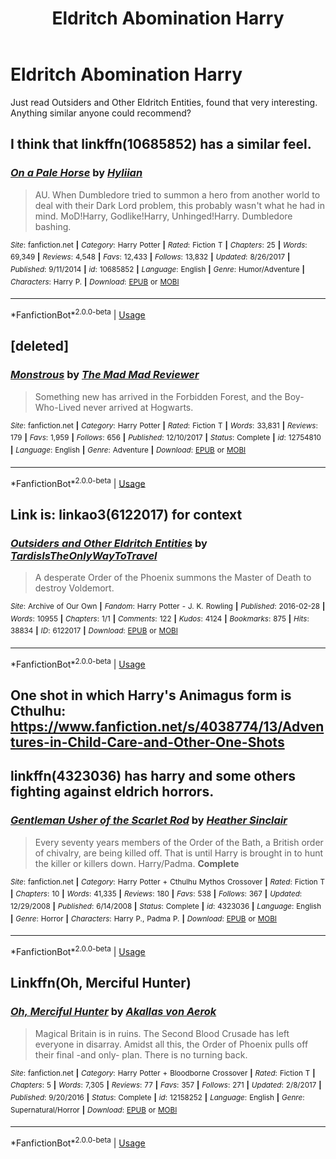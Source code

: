 #+TITLE: Eldritch Abomination Harry

* Eldritch Abomination Harry
:PROPERTIES:
:Author: Spacezonez
:Score: 14
:DateUnix: 1560403742.0
:DateShort: 2019-Jun-13
:FlairText: Request
:END:
Just read Outsiders and Other Eldritch Entities, found that very interesting. Anything similar anyone could recommend?


** I think that linkffn(10685852) has a similar feel.
:PROPERTIES:
:Author: SirGlaurung
:Score: 6
:DateUnix: 1560414379.0
:DateShort: 2019-Jun-13
:END:

*** [[https://www.fanfiction.net/s/10685852/1/][*/On a Pale Horse/*]] by [[https://www.fanfiction.net/u/3305720/Hyliian][/Hyliian/]]

#+begin_quote
  AU. When Dumbledore tried to summon a hero from another world to deal with their Dark Lord problem, this probably wasn't what he had in mind. MoD!Harry, Godlike!Harry, Unhinged!Harry. Dumbledore bashing.
#+end_quote

^{/Site/:} ^{fanfiction.net} ^{*|*} ^{/Category/:} ^{Harry} ^{Potter} ^{*|*} ^{/Rated/:} ^{Fiction} ^{T} ^{*|*} ^{/Chapters/:} ^{25} ^{*|*} ^{/Words/:} ^{69,349} ^{*|*} ^{/Reviews/:} ^{4,548} ^{*|*} ^{/Favs/:} ^{12,433} ^{*|*} ^{/Follows/:} ^{13,832} ^{*|*} ^{/Updated/:} ^{8/26/2017} ^{*|*} ^{/Published/:} ^{9/11/2014} ^{*|*} ^{/id/:} ^{10685852} ^{*|*} ^{/Language/:} ^{English} ^{*|*} ^{/Genre/:} ^{Humor/Adventure} ^{*|*} ^{/Characters/:} ^{Harry} ^{P.} ^{*|*} ^{/Download/:} ^{[[http://www.ff2ebook.com/old/ffn-bot/index.php?id=10685852&source=ff&filetype=epub][EPUB]]} ^{or} ^{[[http://www.ff2ebook.com/old/ffn-bot/index.php?id=10685852&source=ff&filetype=mobi][MOBI]]}

--------------

*FanfictionBot*^{2.0.0-beta} | [[https://github.com/tusing/reddit-ffn-bot/wiki/Usage][Usage]]
:PROPERTIES:
:Author: FanfictionBot
:Score: 2
:DateUnix: 1560414394.0
:DateShort: 2019-Jun-13
:END:


** [deleted]
:PROPERTIES:
:Score: 5
:DateUnix: 1560454716.0
:DateShort: 2019-Jun-14
:END:

*** [[https://www.fanfiction.net/s/12754810/1/][*/Monstrous/*]] by [[https://www.fanfiction.net/u/699762/The-Mad-Mad-Reviewer][/The Mad Mad Reviewer/]]

#+begin_quote
  Something new has arrived in the Forbidden Forest, and the Boy-Who-Lived never arrived at Hogwarts.
#+end_quote

^{/Site/:} ^{fanfiction.net} ^{*|*} ^{/Category/:} ^{Harry} ^{Potter} ^{*|*} ^{/Rated/:} ^{Fiction} ^{T} ^{*|*} ^{/Words/:} ^{33,831} ^{*|*} ^{/Reviews/:} ^{179} ^{*|*} ^{/Favs/:} ^{1,959} ^{*|*} ^{/Follows/:} ^{656} ^{*|*} ^{/Published/:} ^{12/10/2017} ^{*|*} ^{/Status/:} ^{Complete} ^{*|*} ^{/id/:} ^{12754810} ^{*|*} ^{/Language/:} ^{English} ^{*|*} ^{/Genre/:} ^{Adventure} ^{*|*} ^{/Download/:} ^{[[http://www.ff2ebook.com/old/ffn-bot/index.php?id=12754810&source=ff&filetype=epub][EPUB]]} ^{or} ^{[[http://www.ff2ebook.com/old/ffn-bot/index.php?id=12754810&source=ff&filetype=mobi][MOBI]]}

--------------

*FanfictionBot*^{2.0.0-beta} | [[https://github.com/tusing/reddit-ffn-bot/wiki/Usage][Usage]]
:PROPERTIES:
:Author: FanfictionBot
:Score: 2
:DateUnix: 1560454733.0
:DateShort: 2019-Jun-14
:END:


** Link is: linkao3(6122017) for context
:PROPERTIES:
:Author: Spacezonez
:Score: 4
:DateUnix: 1560403892.0
:DateShort: 2019-Jun-13
:END:

*** [[https://archiveofourown.org/works/6122017][*/Outsiders and Other Eldritch Entities/*]] by [[https://www.archiveofourown.org/users/TardisIsTheOnlyWayToTravel/pseuds/TardisIsTheOnlyWayToTravel][/TardisIsTheOnlyWayToTravel/]]

#+begin_quote
  A desperate Order of the Phoenix summons the Master of Death to destroy Voldemort.
#+end_quote

^{/Site/:} ^{Archive} ^{of} ^{Our} ^{Own} ^{*|*} ^{/Fandom/:} ^{Harry} ^{Potter} ^{-} ^{J.} ^{K.} ^{Rowling} ^{*|*} ^{/Published/:} ^{2016-02-28} ^{*|*} ^{/Words/:} ^{10955} ^{*|*} ^{/Chapters/:} ^{1/1} ^{*|*} ^{/Comments/:} ^{122} ^{*|*} ^{/Kudos/:} ^{4124} ^{*|*} ^{/Bookmarks/:} ^{875} ^{*|*} ^{/Hits/:} ^{38834} ^{*|*} ^{/ID/:} ^{6122017} ^{*|*} ^{/Download/:} ^{[[https://archiveofourown.org/downloads/6122017/Outsiders%20and%20Other.epub?updated_at=1534297450][EPUB]]} ^{or} ^{[[https://archiveofourown.org/downloads/6122017/Outsiders%20and%20Other.mobi?updated_at=1534297450][MOBI]]}

--------------

*FanfictionBot*^{2.0.0-beta} | [[https://github.com/tusing/reddit-ffn-bot/wiki/Usage][Usage]]
:PROPERTIES:
:Author: FanfictionBot
:Score: 1
:DateUnix: 1560403913.0
:DateShort: 2019-Jun-13
:END:


** One shot in which Harry's Animagus form is Cthulhu: [[https://www.fanfiction.net/s/4038774/13/Adventures-in-Child-Care-and-Other-One-Shots]]
:PROPERTIES:
:Author: c0smicmuffin
:Score: 2
:DateUnix: 1560463475.0
:DateShort: 2019-Jun-14
:END:


** linkffn(4323036) has harry and some others fighting against eldrich horrors.
:PROPERTIES:
:Author: vash3g
:Score: 1
:DateUnix: 1560432497.0
:DateShort: 2019-Jun-13
:END:

*** [[https://www.fanfiction.net/s/4323036/1/][*/Gentleman Usher of the Scarlet Rod/*]] by [[https://www.fanfiction.net/u/170270/Heather-Sinclair][/Heather Sinclair/]]

#+begin_quote
  Every seventy years members of the Order of the Bath, a British order of chivalry, are being killed off. That is until Harry is brought in to hunt the killer or killers down. Harry/Padma. *Complete*
#+end_quote

^{/Site/:} ^{fanfiction.net} ^{*|*} ^{/Category/:} ^{Harry} ^{Potter} ^{+} ^{Cthulhu} ^{Mythos} ^{Crossover} ^{*|*} ^{/Rated/:} ^{Fiction} ^{T} ^{*|*} ^{/Chapters/:} ^{10} ^{*|*} ^{/Words/:} ^{41,335} ^{*|*} ^{/Reviews/:} ^{180} ^{*|*} ^{/Favs/:} ^{538} ^{*|*} ^{/Follows/:} ^{367} ^{*|*} ^{/Updated/:} ^{12/29/2008} ^{*|*} ^{/Published/:} ^{6/14/2008} ^{*|*} ^{/Status/:} ^{Complete} ^{*|*} ^{/id/:} ^{4323036} ^{*|*} ^{/Language/:} ^{English} ^{*|*} ^{/Genre/:} ^{Horror} ^{*|*} ^{/Characters/:} ^{Harry} ^{P.,} ^{Padma} ^{P.} ^{*|*} ^{/Download/:} ^{[[http://www.ff2ebook.com/old/ffn-bot/index.php?id=4323036&source=ff&filetype=epub][EPUB]]} ^{or} ^{[[http://www.ff2ebook.com/old/ffn-bot/index.php?id=4323036&source=ff&filetype=mobi][MOBI]]}

--------------

*FanfictionBot*^{2.0.0-beta} | [[https://github.com/tusing/reddit-ffn-bot/wiki/Usage][Usage]]
:PROPERTIES:
:Author: FanfictionBot
:Score: 2
:DateUnix: 1560432510.0
:DateShort: 2019-Jun-13
:END:


** Linkffn(Oh, Merciful Hunter)
:PROPERTIES:
:Author: AutumnSouls
:Score: 1
:DateUnix: 1560437461.0
:DateShort: 2019-Jun-13
:END:

*** [[https://www.fanfiction.net/s/12158252/1/][*/Oh, Merciful Hunter/*]] by [[https://www.fanfiction.net/u/3324055/Akallas-von-Aerok][/Akallas von Aerok/]]

#+begin_quote
  Magical Britain is in ruins. The Second Blood Crusade has left everyone in disarray. Amidst all this, the Order of Phoenix pulls off their final -and only- plan. There is no turning back.
#+end_quote

^{/Site/:} ^{fanfiction.net} ^{*|*} ^{/Category/:} ^{Harry} ^{Potter} ^{+} ^{Bloodborne} ^{Crossover} ^{*|*} ^{/Rated/:} ^{Fiction} ^{T} ^{*|*} ^{/Chapters/:} ^{5} ^{*|*} ^{/Words/:} ^{7,305} ^{*|*} ^{/Reviews/:} ^{77} ^{*|*} ^{/Favs/:} ^{357} ^{*|*} ^{/Follows/:} ^{271} ^{*|*} ^{/Updated/:} ^{2/8/2017} ^{*|*} ^{/Published/:} ^{9/20/2016} ^{*|*} ^{/Status/:} ^{Complete} ^{*|*} ^{/id/:} ^{12158252} ^{*|*} ^{/Language/:} ^{English} ^{*|*} ^{/Genre/:} ^{Supernatural/Horror} ^{*|*} ^{/Download/:} ^{[[http://www.ff2ebook.com/old/ffn-bot/index.php?id=12158252&source=ff&filetype=epub][EPUB]]} ^{or} ^{[[http://www.ff2ebook.com/old/ffn-bot/index.php?id=12158252&source=ff&filetype=mobi][MOBI]]}

--------------

*FanfictionBot*^{2.0.0-beta} | [[https://github.com/tusing/reddit-ffn-bot/wiki/Usage][Usage]]
:PROPERTIES:
:Author: FanfictionBot
:Score: 1
:DateUnix: 1560437475.0
:DateShort: 2019-Jun-13
:END:
